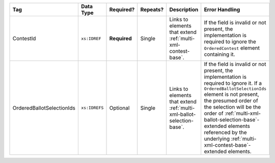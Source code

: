.. This file is auto-generated.  Do not edit it by hand!

+---------------------------+---------------+--------------+--------------+------------------------------------------+-------------------------------------------------+
| Tag                       | Data Type     | Required?    | Repeats?     | Description                              | Error Handling                                  |
+===========================+===============+==============+==============+==========================================+=================================================+
| ContestId                 | ``xs:IDREF``  | **Required** | Single       | Links to elements that extend            | If the field is invalid or not present, the     |
|                           |               |              |              | :ref:`multi-xml-contest-base`.           | implementation is required to ignore the        |
|                           |               |              |              |                                          | ``OrderedContest`` element containing it.       |
+---------------------------+---------------+--------------+--------------+------------------------------------------+-------------------------------------------------+
| OrderedBallotSelectionIds | ``xs:IDREFS`` | Optional     | Single       | Links to elements that extend            | If the field is invalid or not present, the     |
|                           |               |              |              | :ref:`multi-xml-ballot-selection-base`.  | implementation is required to ignore it. If a   |
|                           |               |              |              |                                          | ``OrderedBallotSelectionIds`` element is not    |
|                           |               |              |              |                                          | present, the presumed order of the selection    |
|                           |               |              |              |                                          | will be the order of                            |
|                           |               |              |              |                                          | :ref:`multi-xml-ballot-selection-base`-extended |
|                           |               |              |              |                                          | elements referenced by the underlying           |
|                           |               |              |              |                                          | :ref:`multi-xml-contest-base`-extended          |
|                           |               |              |              |                                          | elements.                                       |
+---------------------------+---------------+--------------+--------------+------------------------------------------+-------------------------------------------------+

